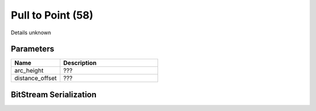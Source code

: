 Pull to Point (58)
==================

Details unknown

Parameters
----------

.. list-table ::
   :widths: 15 30
   :header-rows: 1

   * - Name
     - Description
   * - arc_height
     - ???
   * - distance_offset
     - ???

BitStream Serialization
-----------------------

.. todo :: investigate
